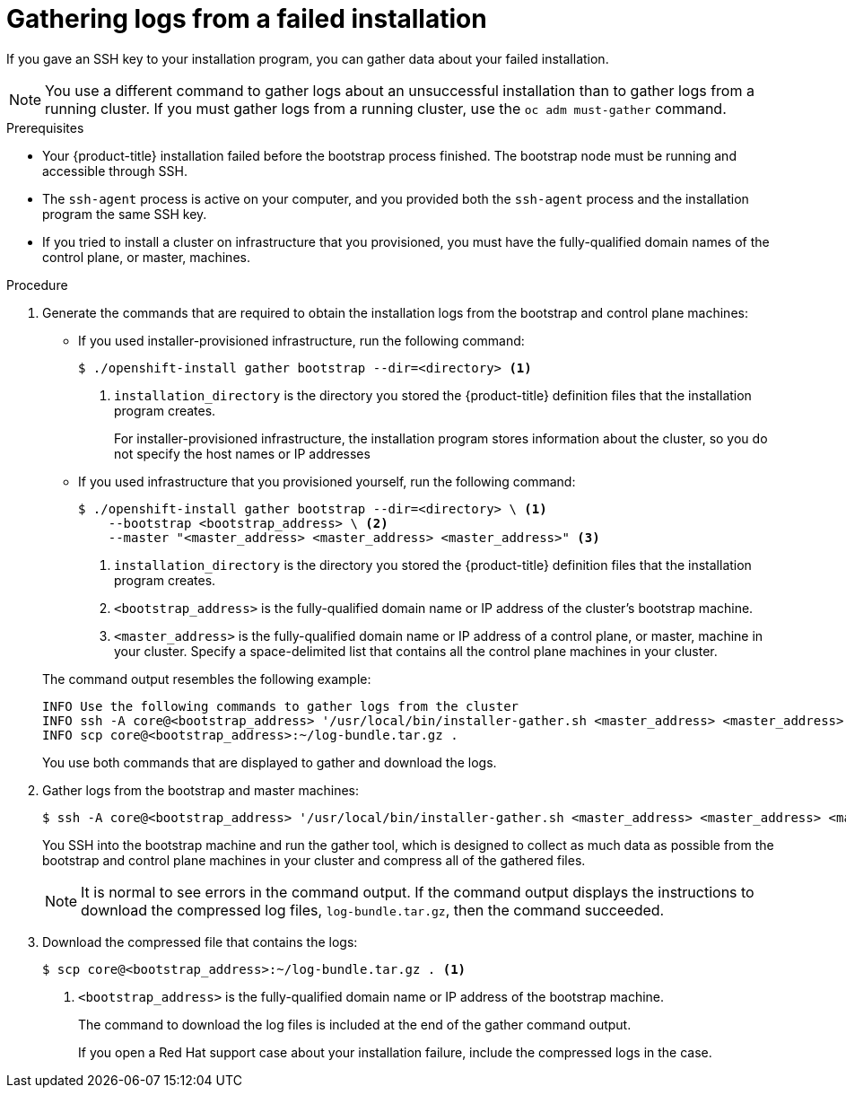 // Module included in the following assemblies:
//
// *installing/installing-gather-logs.adoc

[id="installation-bootstrap-gather_{context}"]
= Gathering logs from a failed installation

If you gave an SSH key to your installation program, you can gather data about
your failed installation.

[NOTE]
====
You use a different command to gather logs about an unsuccessful installation
than to gather logs from a running cluster. If you must gather logs from a
running cluster, use the `oc adm must-gather` command.
====

.Prerequisites

* Your {product-title} installation failed before the bootstrap process
finished. The bootstrap node must be running and accessible through SSH.
* The `ssh-agent` process is active on your computer, and you provided both the
`ssh-agent` process and the installation program the same SSH key.
* If you tried to install a cluster on infrastructure that you provisioned, you
must have the fully-qualified domain names of the control plane, or master,
machines.

.Procedure

. Generate the commands that are required to obtain the installation logs from
the bootstrap and control plane machines:
+
--
** If you used installer-provisioned infrastructure, run the following command:
+
----
$ ./openshift-install gather bootstrap --dir=<directory> <1>
----
<1> `installation_directory` is the directory you stored the {product-title}
definition files that the installation program creates.
+
For installer-provisioned infrastructure, the installation program stores
information about the cluster, so you do not specify the host names or IP
addresses

** If you used infrastructure that you provisioned yourself, run the following
command:
+
----
$ ./openshift-install gather bootstrap --dir=<directory> \ <1>
    --bootstrap <bootstrap_address> \ <2>
    --master "<master_address> <master_address> <master_address>" <3>
----
<1> `installation_directory` is the directory you stored the {product-title}
definition files that the installation program creates.
<2> `<bootstrap_address>` is the fully-qualified domain name or IP address of
the cluster's bootstrap machine.
<3> `<master_address>` is the fully-qualified domain name or IP address of a
control plane, or master, machine in your cluster. Specify a space-delimited
list that contains all the control plane machines in your cluster.
--
+
The command output resembles the following example:
+
----
INFO Use the following commands to gather logs from the cluster
INFO ssh -A core@<bootstrap_address> '/usr/local/bin/installer-gather.sh <master_address> <master_address> <master_address>'
INFO scp core@<bootstrap_address>:~/log-bundle.tar.gz .
----
+
You use both commands that are displayed to gather and download the logs.

. Gather logs from the bootstrap and master machines:
+
----
$ ssh -A core@<bootstrap_address> '/usr/local/bin/installer-gather.sh <master_address> <master_address> <master_address>'
----
+
You SSH into the bootstrap machine and run the gather tool, which is designed to
collect as much data as possible from the bootstrap and control plane machines
in your cluster and compress all of the gathered files.
+
[NOTE]
====
It is normal to see errors in the command output. If the command output
displays the instructions to download the compressed log files,
`log-bundle.tar.gz`, then the command succeeded.
====

. Download the compressed file that contains the logs:
+
----
$ scp core@<bootstrap_address>:~/log-bundle.tar.gz . <1>
----
<1> `<bootstrap_address>` is the fully-qualified domain name or IP address of the bootstrap
machine.
+
The command to download the log files is included at the end of the gather
command output.
+
If you open a Red Hat support case about your installation failure, include
the compressed logs in the case.
